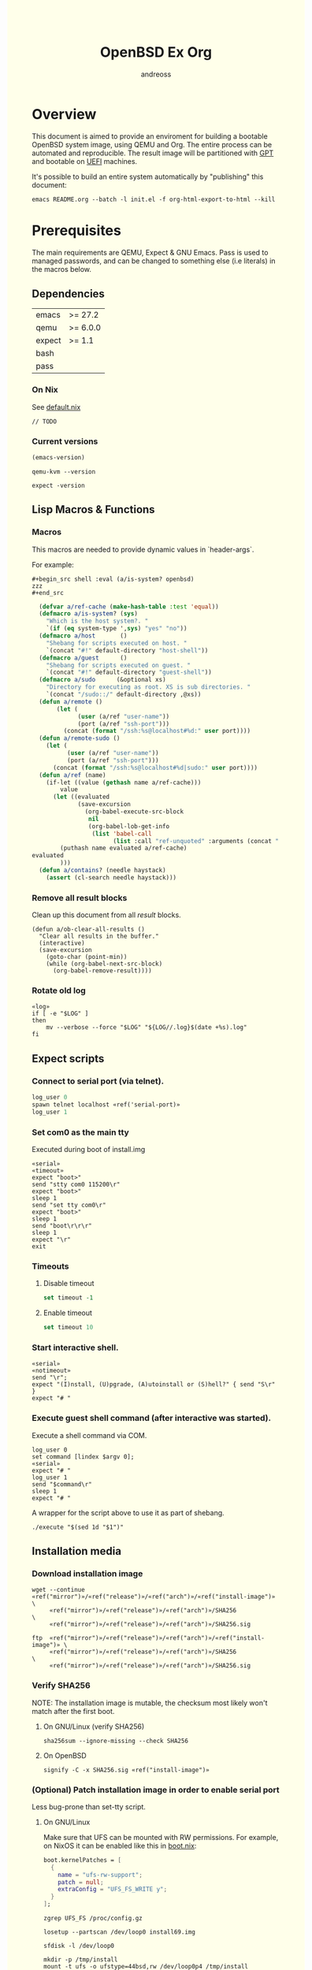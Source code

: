 #+TITLE: OpenBSD Ex Org
#+AUTHOR: andreoss
#+EMAIL: andreoss@sdf.org
#+LANGUAGE: en
#+KEYWORDS: openbsd emacs org-mode
#+PROPERTY: header-args :eval yes :noweb yes eval :exports results
#+PROPERTY: header-args:shell+ :shebang (a/host) :noweb yes :results output
#+HTML_HEAD: <style> body { background-color: #ffffea; } </style>
#+LINK_UP:
#+LINK_HOME: index.html

* Overview

This document is aimed to provide an enviroment for building a bootable OpenBSD system image, using QEMU and Org. The entire process can be automated and reproducible.
The result image will be partitioned with [[https://en.wikipedia.org/wiki/GUID_Partition_Table][GPT]] and bootable on [[https://en.wikipedia.org/wiki/Unified_Extensible_Firmware_Interface][UEFI]] machines.

It's possible to build an entire system automatically by "publishing" this document:

#+name: publication
#+begin_src shell :eval no
  emacs README.org --batch -l init.el -f org-html-export-to-html --kill
#+end_src

* Prerequisites
The main requirements are QEMU, Expect & GNU Emacs.
Pass is used to managed passwords, and can be changed to something else (i.e literals) in the macros below.

** Dependencies
|--------+----------|
| emacs  | >= 27.2  |
| qemu   | >= 6.0.0 |
| expect | >= 1.1   |
| bash   |          |
| pass   |          |

*** On Nix
See [[file:default.nix][default.nix]]
#+begin_src nix tange: default.nix
  // TODO
#+end_src

*** Current versions
#+name: emacs-version
#+BEGIN_SRC emacs-lisp
  (emacs-version)
#+END_SRC
#+name: qemu-version
#+BEGIN_SRC shell
  qemu-kvm --version
#+END_SRC
#+name: expect-version
#+BEGIN_SRC shell
  expect -version
#+END_SRC

** Lisp Macros & Functions
*** Macros
This macros are needed to provide dynamic values in `header-args`.

For example:
#+begin_example
#+begin_src shell :eval (a/is-system? openbsd)
zzz
#+end_src
#+end_example

#+name: macros
#+begin_src emacs-lisp
    (defvar a/ref-cache (make-hash-table :test 'equal))
    (defmacro a/is-system? (sys)
      "Which is the host system?. "
      `(if (eq system-type ',sys) "yes" "no"))
    (defmacro a/host       ()
      "Shebang for scripts executed on host. "
      `(concat "#!" default-directory "host-shell"))
    (defmacro a/guest      ()
      "Shebang for scripts executed on guest. "
      `(concat "#!" default-directory "guest-shell"))
    (defmacro a/sudo      (&optional xs)
      "Directory for executing as root. XS is sub directories. "
      `(concat "/sudo::/" default-directory ,@xs))
    (defun a/remote ()
         (let (
               (user (a/ref "user-name"))
               (port (a/ref "ssh-port")))
           (concat (format "/ssh:%s@localhost#%d:" user port))))
    (defun a/remote-sudo ()
      (let (
            (user (a/ref "user-name"))
            (port (a/ref "ssh-port")))
        (concat (format "/ssh:%s@localhost#%d|sudo:" user port))))
    (defun a/ref (name)
      (if-let ((value (gethash name a/ref-cache)))
          value
        (let ((evaluated
               (save-excursion
                 (org-babel-execute-src-block
                  nil
                  (org-babel-lob-get-info
                   (list 'babel-call
                         (list :call "ref-unquoted" :arguments (concat "'" name))))))))
          (puthash name evaluated a/ref-cache)
  evaluated
          )))
    (defun a/contains? (needle haystack)
      (assert (cl-search needle haystack)))

#+end_src

*** Remove all result blocks
Clean up this document from all /result/ blocks.
#+BEGIN_SRC elisp
  (defun a/ob-clear-all-results ()
    "Clear all results in the buffer."
    (interactive)
    (save-excursion
      (goto-char (point-min))
      (while (org-babel-next-src-block)
        (org-babel-remove-result))))
#+END_SRC

*** Rotate old log
#+name: rotate-log
#+begin_src shell
  «log»
  if [ -e "$LOG" ]
  then
      mv --verbose --force "$LOG" "${LOG//.log}$(date +%s).log"
  fi
#+end_src

** Expect scripts
:PROPERTIES:
:header-args: :eval no :noweb yes no-export
:END:
*** Connect to serial port (via telnet).
#+name: serial
#+begin_src tcl
  log_user 0
  spawn telnet localhost «ref('serial-port)»
  log_user 1
#+end_src
*** Set com0 as the main tty
Executed during boot of install.img
#+begin_src shell  :tangle set-tty :shebang "#!/usr/bin/env expect"
  «serial»
  «timeout»
  expect "boot>"
  send "stty com0 115200\r"
  expect "boot>"
  sleep 1
  send "set tty com0\r"
  expect "boot>"
  sleep 1
  send "boot\r\r\r"
  sleep 1
  expect "\r"
  exit
#+end_src

*** Timeouts
**** Disable timeout
#+name: notimeout
#+begin_src tcl
  set timeout -1
#+end_src
**** Enable timeout
#+name: timeout
#+begin_src tcl
  set timeout 10
#+end_src
*** Start interactive shell.
#+begin_src shell :tangle start-shell :shebang "#!/usr/bin/env expect"
  «serial»
  «notimeout»
  send "\r";
  expect "(I)nstall, (U)pgrade, (A)utoinstall or (S)hell?" { send "S\r" }
  expect "# "
#+end_src

*** Execute guest shell command (after interactive was started).
Execute a shell command via COM.
#+begin_src shell :tangle execute :shebang "#!/usr/bin/env expect"
  log_user 0
  set command [lindex $argv 0];
  «serial»
  expect "# "
  log_user 1
  send "$command\r"
  sleep 1
  expect "# "
#+end_src

A wrapper for the script above to use it as part of shebang.
#+begin_src shell :tangle guest-shell
  ./execute "$(sed 1d "$1")"
#+end_src

** Installation media
*** Download installation image
#+name: download
#+begin_src shell :eval (a/is-system? gnu/linux)
  wget --continue «ref("mirror")»/«ref("release")»/«ref("arch")»/«ref("install-image")» \
       «ref("mirror")»/«ref("release")»/«ref("arch")»/SHA256                 \
       «ref("mirror")»/«ref("release")»/«ref("arch")»/SHA256.sig
#+end_src

#+name: download
#+begin_src shell :eval (a/is-system? openbsd)
  ftp  «ref("mirror")»/«ref("release")»/«ref("arch")»/«ref("install-image")» \
       «ref("mirror")»/«ref("release")»/«ref("arch")»/SHA256                 \
       «ref("mirror")»/«ref("release")»/«ref("arch")»/SHA256.sig
#+end_src

*** Verify SHA256
NOTE: The installation image is mutable, the checksum most likely won't match after the first boot.
**** On GNU/Linux (verify SHA256)
#+name: verify
#+begin_src shell :eval (a/is-system? gnu/linux)
  sha256sum --ignore-missing --check SHA256
#+end_src

**** On OpenBSD
#+name: verify
#+begin_src shell :eval (a/is-system? openbsd)
  signify -C -x SHA256.sig «ref("install-image")»
#+end_src

*** (Optional) Patch installation image in order to enable serial port
Less bug-prone than set-tty script.
:PROPERTIES:
:header-args: :eval no
:END:
**** On GNU/Linux
:PROPERTIES:
:header-args: :eval no
:END:

Make sure that UFS can be mounted with RW permissions.
For example, on NixOS it can be enabled like this in [[/etc/nixos/boot.nix][boot.nix]]:
#+begin_src nix
  boot.kernelPatches = [
    {
      name = "ufs-rw-support";
      patch = null;
      extraConfig = "UFS_FS_WRITE y";
    }
  ];
#+end_src

#+name: ufs-check
#+begin_src shell
  zgrep UFS_FS /proc/config.gz
#+end_src

#+begin_src shell :dir (a/sudo)
  losetup --partscan /dev/loop0 install69.img
#+end_src

#+begin_src shell :dir (a/sudo)
  sfdisk -l /dev/loop0
#+end_src

#+begin_src shell :dir (a/sudo)
  mkdir -p /tmp/install
  mount -t ufs -o ufstype=44bsd,rw /dev/loop0p4 /tmp/install
#+end_src

#+begin_src shell :dir (a/sudo)
  echo "stty com0 115200" >> /tmp/install/etc/boot.conf
  echo "set tty com0"     >> /tmp/install/etc/boot.conf
#+end_src

#+begin_src shell :dir (a/sudo)
  umount /tmp/install
  losetup --detach-all
#+end_src

**** TODO On OpenBSD
[[https://unix.stackexchange.com/questions/656910/how-to-change-the-installation-image-to-use-com-as-default-console][Discussion on SO]].
:PROPERTIES:
:header-args: :eval (a/is-system? 'openbsd)
:END:

** Emacs configuration
*** Startup
**** Run when file is being opened
This block is executed via ~Buffer settings~ & [[file:init.el]].
#+name: startup
#+BEGIN_SRC emacs-lisp
  (require 'ob-shell)
  (require 'ob-eshell)
  (require 'cl)
  (setq org-babel-eval-verbose nil)
  «macros»
#+END_SRC

**** ANSI Colors in output
#+BEGIN_SRC elisp
  (defun a/babel-ansi-color-apply ()
    (when-let ((beg (org-babel-where-is-src-block-result nil nil)))
      (save-excursion
        (goto-char beg)
        (when (looking-at org-babel-result-regexp)
          (let ((end (org-babel-result-end))
                (ansi-color-context-region nil))
            (ansi-color-apply-on-region beg end))))))
  (add-hook 'org-babel-after-execute-hook 'a/babel-ansi-color-apply)
#+END_SRC

**** Shell wrapper to capture logs
This is useful for debugging.
All code with this shebang will log its stderr & stdout to ~$LOG~.

#+name: log
#+begin_src shell :eval no
  LOG=${LOG:-output.log}
#+end_src

#+name: host-shell
#+begin_src shell :tangle host-shell :shebang "#!/bin/bash" :eval no :noweb yes
  «log»
  set -x
  if [ "$LOG" ]
  then
      exec 1> >(tee -a "$LOG") 2> >(tee -a "$LOG" >&2)
  fi
  exec "$SHELL" "$@" </dev/stdin
#+end_src

*** Reference parameter from the table below
Reference a value from [[Parameters]].
#+name: assert!
#+begin_src emacs-lisp :var block=0 contains='()
  (eval contains)
  (format "%s" block)
#+end_src

#+NAME: ref-unquoted
#+BEGIN_SRC emacs-lisp :var  name="" table=references
  (let ((key (if (symbolp name) (symbol-name name) name)))
    (nth 2 (assoc key table)))
#+END_SRC

#+NAME: ref
#+CALL: ref-unquoted() :results verbatim :var name="" table=references

#+begin_example
#+begin_src
echo «ref("user-name")»
#+end_src
#+end_example

* Parameters
The following table is to parameterize the system.

** Options
#+NAME: references
| Reference     | Description              | Value                               |
|---------------+--------------------------+-------------------------------------|
| hostname      | Hostname                 | puffy                               |
| domain        | Domain                   | cx                                  |
| volume-size   | Volume size              | 32G                         |
|---------------+--------------------------+-------------------------------------|
| time-zone     | Timezone                 | America/New_York                    |
| root-password | Root's password          | toor                                |
|---------------+--------------------------+-------------------------------------|
| serial-port   | Tty Port                 | 1234                                |
| monitor-port  | Monitor Port             | 1233                                |
| ssh-port      | Ssh Port                 | 7922                                |
|---------------+--------------------------+-------------------------------------|
| arch          | Architecure (only amd64) | amd64                               |
| release       | Release                  | 6.9                                 |
| install-image | Installation image       | install69.img                       |
| system-image  | Result image             | system69.img                        |
| image-format  | Result image format      | raw                                 |
|               | (qcow2 or raw)           |                                     |
| mirror        | Mirror                   | https://cdn.openbsd.org/pub/OpenBSD |
|---------------+--------------------------+-------------------------------------|
| user-name     | Regular user name        | a                                   |
| user-id       | Id                       | 1337                                |
| user-group    | Primary group            | staff                               |
| user-shell    | Shell of user            | bash                                |

** Password

The password for SoftRAID is generated by [[https://www.passwordstore.org/][pass]].

Show password:
#+name: pass-show
#+begin_src emacs-lisp :var name=""
  (if (not (string-empty-p name))
      (string-trim
       (shell-command-to-string
        (concat "pass show" " " (a/ref "hostname") "/" name))))
#+end_src

Generate password:
#+name: pass-gen
#+begin_src emacs-lisp :var name="" length="8"
  (if (not (string-empty-p name))
      (string-trim
       (shell-command-to-string
        (concat "pass generate --no-symbols " (a/ref "hostname") "/" name " " length))))
#+end_src

* Qemu
** Setup UEFI Bios
*** UEFI Bios image
Installing [[https://github.com/tianocore/tianocore.github.io/wiki/OVMF][UEFI Bios]] for QEMU.
This BIOS does not support CD, this is why we are using a USB image.

#+begin_src shell
  wget --continue https://packages.slackonly.com/pub/packages/14.2-x86_64/system/ovmf/ovmf-20171116-noarch-1_slonly.txz
#+end_src

#+begin_src shell
  tar  -C ./bios -xvf ovmf*txz --strip-components=2
#+end_src

** Prepare image
*** Main volume
#+name: qemu-img
#+begin_src shell :post assert!(*this*, '(a/contains? "Formatting" block))
  qemu-img create -f «ref("image-format")» «ref("system-image")» «ref("volume-size")»
#+end_src

* Start Qemu
** Script to control VM
:PROPERTIES:
:header-args:shell: :tangle vm :eval no :tangle-mode (identity #o755) :shebang "#!/bin/bash"
:END:
Wait until port is open:
#+begin_src shell
  waitport() {
      while ! nc -z localhost "${1:?no argument}" ; do true; done
  }
#+end_src
#+begin_src shell
  QEMU_MEM=512m
  QEMU_CPU=host
  QEMU_PID=.pid
  QEMU_COMMAND=qemu-kvm
#+end_src
Ports for Monitor and Serial console:
#+begin_src shell
  QEMU_MON_PORT=«ref("monitor-port")»
  QEMU_SER_PORT=«ref("serial-port")»
#+end_src

QEMU arguments:
System drive:
#+begin_src shell
  QEMU_SYSTEM_DRIVE=(
      -device scsi-hd,drive=hd0
      -drive file=«ref("system-image")»,media=disk,snapshot=off,if=none,id=hd0,format=«ref("image-format")»
  )
#+end_src
Installation drive:
#+begin_src shell
  QEMU_INSTALL_DRIVE=(
      -drive file=«ref("install-image")»,media=disk,format=raw
  )
#+end_src
Key-disk drive:
#+begin_src shell
  QEMU_KEY_DRIVE=(
      -device scsi-hd,drive=hd1
      -drive file=key.raw,media=disk,snapshot=off,if=none,id=hd1,format=raw
  )
#+end_src
Monitor device:
#+begin_src shell
  QEMU_MONITOR=(
      -monitor chardev:mon0
      -chardev socket,id=mon0,server=on,wait=off,telnet=on,port=$QEMU_MON_PORT,host=localhost,ipv4=on,ipv6=off
  )
#+end_src
Serial device:
#+begin_src shell
  QEMU_SERIAL=(
      -serial chardev:ser0
      -chardev socket,id=ser0,server=on,wait=on,telnet=on,port=$QEMU_SER_PORT,host=localhost,ipv4=on,ipv6=off
  )
#+end_src
Network with port forwarding:
#+begin_src shell
  QEMU_NETWORK=(
      -netdev user,id=mn0,hostfwd=tcp:127.0.0.1:«ref("ssh-port")»-:22
      -device virtio-net,netdev=mn0
  )
#+end_src
#+begin_src shell
  QEMU_OPTS=(
      -m "$QEMU_MEM"
      -cpu "$QEMU_CPU"
      -bios bios/ovmf-x64/OVMF-pure-efi.fd
      -device virtio-scsi-pci,id=scsi
  )
  QEMU_OPTS+=("${QEMU_NETWORK[@]}")
  QEMU_OPTS+=("${QEMU_MONITOR[@]}")
  QEMU_OPTS+=("${QEMU_SERIAL[@]}")
  QEMU_OPTS+=("${QEMU_SYSTEM_DRIVE[@]}")
  if [ "${USE_KEYDISK:-0}" -eq "1" ]
  then
      QEMU_OPTS+=("${QEMU_KEY_DRIVE[@]}")
  fi
  if [ "${USE_INSTALL:-1}" -eq "1" ]
  then
      QEMU_OPTS+=("${QEMU_INSTALL_DRIVE[@]}")
  fi
  if [ "${USE_GRAPHIC:-0}" -eq "0" ]
  then
      QEMU_OPTS+=(-nographic)
  fi
  case "${1:?no arg}" in
      start)
          [ -e "$QEMU_PID" ] && >&2 echo "Already running" && exit 1
          (
              setsid "$QEMU_COMMAND" "${QEMU_OPTS[@]}" < /dev/null 2>/dev/null > /dev/null & disown
              PID=$!
              echo "$PID" > "$QEMU_PID"
          ) &
          waitport "$QEMU_MON_PORT"
          waitport "$QEMU_SER_PORT"
          ;;
      status)
          if [ ! -e "$QEMU_PID" ]
          then
              >&2 echo "Not running"
              exit 1
          fi
          PID="$(< "$QEMU_PID")"
          if kill -0 "$PID" >/dev/null 2>/dev/null
          then
              >&2 echo "Running: $PID"
          else
              >&2 echo "Stopped: $PID"
              exit 1
          fi
          ;;
      stop)
          [ -e "$QEMU_PID" ] && xargs kill < "$QEMU_PID"
          rm --force "$QEMU_PID"
          ;;
      restart)
          "$0" stop
          "$0" start
          ;;
  esac
#+end_src

** Start QEMU & set TTY to com0
Stop VM:
#+NAME: stop-qemu
#+begin_src shell
  ./vm stop
#+end_src

Start VM:
#+NAME: start-qemu
#+begin_src shell
  ./vm start
#+end_src

#+NAME: boot-install
#+begin_src shell :post assert!(*this*, '(a/contains? "switching console to com0" block))
  ./set-tty
#+end_src

* Instalation
** Start interactive shell
#+NAME: start-shell
#+begin_src shell :post assert!(*this*, '(a/contains? "#" block))
./start-shell
#+end_src

#+RESULTS: start-shell
:
: Trying 127.0.0.1...
: Connected to localhost.
: Escape character is '^]'.
:
:
: (I)nstall, (U)pgrade, (A)utoinstall or (S)hell? (I)nstall, (U)pgrade, (A)utoinstall or (S)hell? S
: #

** Check available disks (sd0 & wd0 should present)
Print names of available disks:
#+name: check-disknames
#+begin_src shell :shebang (a/guest) :post assert!(*this*, '(a/contains? "hw.disknames=" block))
  sysctl hw.disknames
#+end_src

You should see the target image being attached as ~sd0~.
#+name: check-sd0
#+begin_src shell :shebang (a/guest) :post assert!(*this*, '(a/contains? "sd0 at" block))
  dmesg | grep sd[0-9]
#+end_src

#+RESULTS: check-sd0
#+begin_example

Trying 127.0.0.1...
Connected to localhost.
Escape character is '^]'.

#
#
# dmesg | grep sd[0-9]
sd0 at scsibus0 targ 0 lun 0: <QEMU, QEMU HARDDISK, 2.5+>
sd0: 32768MB, 512 bytes/sector, 67108864 sectors, thin
#
#+end_example

Installation media should be available as ~wd0~ (if installing from img file)
#+name: check-wd0
#+begin_src shell :shebang (a/guest) :post assert!(*this*, '(a/contains? "wd0 at" block))
  dmesg | grep wd[0-9]
#+end_src

#+RESULTS: check-wd0
#+begin_example

Trying 127.0.0.1...
Connected to localhost.
Escape character is '^]'.

#
#
# dmesg | grep wd[0-9]
wd0 at pciide0 channel 0 drive 0: <QEMU HARDDISK>
wd0: 16-sector PIO, LBA48, 664MB, 1360832 sectors
wd0(pciide0:0:0): using PIO mode 4, DMA mode 2
#
#+end_example

** Prepare disk
*** Create devices for sd0 and sd1
#+name: create-devices
#+begin_src shell :shebang (a/guest) :post assert!(*this*, '(a/contains? "sd0a" block))
  cd /dev
  sh MAKEDEV sd0
  sh MAKEDEV sd1
  sh MAKEDEV sd2
  ls -l sd*a
#+end_src

#+RESULTS: create-devices
#+begin_example

Trying 127.0.0.1...
Connected to localhost.
Escape character is '^]'.

#
#
# cd /dev
# sh MAKEDEV sd0
# sh MAKEDEV sd1
# sh MAKEDEV sd2
# ls -l sd*a
brw-r-----  1 root  operator    4,   0 Aug  6 05:30 sd0a
brw-r-----  1 root  operator    4,  16 Aug  6 05:30 sd1a
brw-r-----  1 root  operator    4,  32 Aug  6 05:30 sd2a
#
#+end_example

*** Remove disk content
#+name: shred-gpt
#+begin_src shell :shebang (a/guest) :post assert!(*this*, '(a/contains? "bytes transferred" block))
  dd if=/dev/zero of=/dev/rsd0c bs=1m count=100
#+end_src

#+RESULTS: shred-gpt
#+begin_example

Trying 127.0.0.1...
Connected to localhost.
Escape character is '^]'.

#
#
# dd if=/dev/zero of=/dev/rsd0c bs=1m count=100
100+0 records in
100+0 records out
104857600 bytes transferred in 0.310 secs (337221395 bytes/sec)
#+end_example


*** Run fdisk
#+name: fdisk-sd0
#+begin_src shell :shebang (a/guest) :post assert!(*this*, '(a/contains? "Writing GPT." block))
  fdisk -iy -g -b 960 sd0
#+end_src

#+RESULTS: fdisk-sd0
#+begin_example

Trying 127.0.0.1...
Connected to localhost.
Escape character is '^]'.

#
#
# fdisk -iy -g -b 960 sd0
Writing MBR at offset 0.
Writing GPT.
#
#+end_example

The same for keydisk (Optional)
#+name: fdisk-sd1
#+begin_src shell :shebang (a/guest) :eval (if (org-entry-get nil "use-key-disk" t) "yes" "no")
  fdisk -iy -g -b 960 sd1
#+end_src

*** Disklabel
Create one RAID partition using entire disk space.
#+name: disklabel-sd0
#+begin_src shell :shebang (a/guest) :post assert!(*this*, '(a/contains? "partitions" block))
  {
      echo a a;
      echo ;
      echo ;
      echo raid;
      echo w;
      echo q;
  } | disklabel -E sd0
  disklabel sd0
#+end_src

#+RESULTS: disklabel-sd0
#+begin_example

Trying 127.0.0.1...
Connected to localhost.
Escape character is '^]'.

#
#
# {
>     echo a a;
>     echo ;
>     echo ;
>     echo raid;
>     echo w;
>     echo q;
> } | disklabel -E sd0
Label editor (enter '?' for help at any prompt)
No space left, you need to shrink a partition
Total free sectors: 0.
sd0> sd0> sd0> sd0> sd0> sd0> No label changes.
# disklabel sd0
# /dev/rsd0c:
type: SCSI
disk: SCSI disk
label: QEMU HARDDISK
duid: 6b142655602f9ad6
flags:
bytes/sector: 512
sectors/track: 256
tracks/cylinder: 16
sectors/cylinder: 4096
cylinders: 16383
total sectors: 67108864
boundstart: 1024
boundend: 67108801
drivedata: 0

16 partitions:
#                size           offset  fstype [fsize bsize   cpg]
  a:         67107777             1024    RAID
  c:         67108864                0  unused
  i:              960               64   MSDOS
#
#+end_example


Prepare keydisk (Optional)
#+name: Disklabel on sd1
#+begin_src shell :shebang (a/guest) :eval (if (org-entry-get nil "use-key-disk" t) "yes" "no") :results verbatim
  {
      echo a a;
      echo ;
      echo ;
      echo raid;
      echo w;
      echo q;
  } | disklabel -E sd1
  disklabel sd1
#+end_src
*** Create [[https://man.openbsd.org/bioctl][bioctl(8)]] Crypto RAID

**** Put passphase in a file
NOTE: New line at EOF is required.
#+name: pass-file
#+begin_src shell :shebang (a/guest) :post assert!(*this*, '(a/contains? "#" block))
  echo «pass-show("bioctl")» > /tmp/.passphrase
#+end_src

#+begin_src shell :shebang (a/guest) :post assert!(*this*, '(a/contains? "-rw-------" block))
  chmod 0600 /tmp/.passphrase
  ls -l /tmp/.passphrase
#+end_src

Initialize RAID on sd0
#+name: bioctl-passphrase
#+begin_src shell :shebang (a/guest) :post assert!(*this*, '(a/contains? "softraid0:" block))
  bioctl -p /tmp/.passphrase -c C -l sd0a softraid0
#+end_src

Using keydisk (Optional)
#+name: bioctl-keydisk
#+begin_src shell :shebang (a/guest) :eval (if (org-entry-get nil "use-key-disk" t) "yes" "no") :results verbatim
  bioctl -k sd1a -c C -l sd0a softraid0
#+end_src

** Main setup
*** Setup dialog
:PROPERTIES:
:header-args: :eval no :noweb yes :tangle setup-dialog
:END:

Send ^D and press enter.
#+begin_src tcl :shebang "#!/usr/bin/env expect"
  «serial»
  send "\x04"
  send "\r"
#+end_src

#+begin_src tcl
  expect "(I)nstall, (U)pgrade, (A)utoinstall or (S)hell?" { send "I\r" }
#+end_src

#+begin_src tcl
  expect "Terminal type?" { send "vt220\r" }
#+end_src

#+begin_src tcl
  expect "System hostname?" { send «ref("hostname")»; send "\r"  }
#+end_src

Do not configure network interfaces.
#+begin_src tcl
  expect "Which network interface do you wish to configure?" {
      send "done\r"
  }
#+end_src

No more interfaces to configure.
#+begin_src tcl
  expect "Which network interface do you wish to configure?" {
      send "\r"
  }
#+end_src

#+begin_src tcl
  expect "Default IPv4 route?" {
      send "none\r"
  }
#+end_src

DNS Domain name.
#+begin_src tcl
  expect "DNS domain name?" {
      send «ref("domain")»;
      send "\r";
  }
#+end_src
DNS Domain name.
#+begin_src tcl
  expect "DNS nameservers?" {
      send "1.1.1.1\r";
  }
#+end_src

Root password.
#+begin_src tcl
  expect "Password for root account? (will not echo)" {
      send «ref("root-password")»
      send "\r"
  }
  expect "Password for root account? (again)" {
      send «ref("root-password")»
      send "\r"
  }
#+end_src

Do not start sshd(8) by default yet. Will be enabled later.
#+begin_src tcl
  expect "Start sshd(8) by default?" {
      send "no\r"
  }
#+end_src

Do not start xenodm(1) by default yet. Will be enabled later.
#+begin_src tcl
  expect "Do you want the X Window System to be started by xenodm(1)?" {
      send "no\r"
  }
#+end_src

Keep COM0 available after reboot to the freshly installed system.
Will be disabled after sshd(8) is enabled.
#+begin_src tcl
  expect "Change the default console to com0?" {
      send "yes\r"
      expect "Which speed should com0 use?" {
          send "115200\r"
      }
  }
#+end_src

No need to add a user at this step.
#+begin_src tcl
  expect "Setup a user?" {
      send "no\r"
  }
#+end_src

#+begin_src tcl
  expect "Allow root ssh login?" {
      send "no\r"
  }
#+end_src


#+begin_src tcl
  expect "Which disk is the root disk?" {
      send "sd1\r"
  }
#+end_src

#+begin_src tcl
  expect "Use (W)hole disk MBR, whole disk (G)PT" {
      send "gpt\r"
  }
#+end_src

Use automatic layout, which produces different results depending on volume size.
#+begin_src tcl
  expect "Use (A)uto layout, (E)dit auto layout, or create (C)ustom layout?" {
      send "a\r"
  }
#+end_src

#+begin_src tcl
  expect "Which disk do you wish to initialize?" {
      send "done\r"
  }
#+end_src

#+begin_src tcl
  expect "Location of sets?" {
      send "disk\r"
  }
#+end_src

#+begin_src tcl
  expect "Is the disk partition already mounted?" {
      send "no\r"
  }
#+end_src

Install from `wd0`, which is USB installation media.
#+begin_src tcl
  expect "Which disk contains the install media?" {
      send "wd0\r"
  }
#+end_src

#+begin_src tcl
  expect "Which wd0 partition has the install sets?" {
      send "a\r"
  }
#+end_src

#+begin_src tcl
  expect "Pathname to the sets?" {
      send "\r"
  }
#+end_src

Install everything but games.
#+begin_src tcl
  expect "Set name(s)?" {
      send -- "-game*\r\r"
  }
#+end_src

There is no SHA256.sig on the installation drive.
This step will triger installation, thus "notimeout".
#+begin_src tcl
  expect "Directory does not contain SHA256.sig. Continue without verification?" {
      send "yes\r"
      «notimeout»
  }
#+end_src

#+begin_src tcl
  expect "Location of sets? (disk http nfs or 'done')" {
      send "done\r"
  }
#+end_src

#+begin_src tcl
  expect "What timezone are you in?" {
      send «ref("time-zone")»;
      send "\r";
  }
#+end_src

Not ready to reboot yet. Go back to the shell to install UEFI.
#+begin_src tcl
  expect "Exit to (S)hell, (H)alt or (R)eboot?" {
      send "S\r"
      expect "#"
  }
#+end_src

*** Start setup
#+name: setup-dialog
#+begin_src shell :post assert!(*this*, '(a/contains? "CONGRATULATIONS!" block))
  ./setup-dialog
#+end_src

** Install UEFI Boot Loader
*** Mount partition & copy EFI
#+name: Format UEFI Parition
#+name: format-uefi-partition
#+begin_src shell :shebang (a/guest) :post assert!(*this*, '(a/contains? "block device" block))
  newfs_msdos /dev/sd0i
#+end_src

#+name: copy-uefi
#+begin_src shell :shebang (a/guest) :post assert!(*this*, '(a/contains? "/mnt2 type msdos" block))
  mount /dev/sd0i /mnt2
  cp /mnt/usr/mdec/BOOTX64.EFI /mnt2/efi/boot/
  mount
  umount /dev/sd0i
#+end_src

** Reboot
#+name: reboot after install
#+begin_src shell :shebang (a/guest) :post assert!(*this*, '(a/contains? "#" block))
  halt
#+end_src

** Stop VM
#+name: stop vm
#+begin_src shell
  sleep 5
  ./vm stop
#+end_src

* Login into the new system
Start VM without the installation media, and type cryptodisk password:
#+name: start-vm
#+begin_src shell :post assert!(*this*, '(a/contains? "boot>" block))
  ./vm stop
  USE_INSTALL=0 ./vm start
  ./type-password «pass-show("bioctl")»
#+end_src

Login as root via COM
#+name: login-as-root
#+begin_src shell :post assert!(*this*, '(a/contains? "Welcome to OpenBSD" block))
  ./login root «ref("root-password")»
#+end_src

#+RESULTS: login-as-root
#+begin_example



Trying 127.0.0.1...
Connected to localhost.
Escape character is '^]'.


OpenBSD/amd64 (puffy.cx) (tty00)

login: root
Password:
Last login: Fri Aug  6 00:57:47 on tty00
OpenBSD 6.9 (GENERIC) #464: Mon Apr 19 10:28:56 MDT 2021

Welcome to OpenBSD: The proactively secure Unix-like operating system.

Please use the sendbug(1) utility to report bugs in the system.
Before reporting a bug, please try to reproduce it with the latest
version of the code.  With bug reports, please try to ensure that
enough information to reproduce the problem is enclosed, and if a
known fix for it exists, include that as well.

You have new mail.
[3g        H        H        H        H        H        H        H        H        Hpuffy#
#+end_example

* Post-install (Serial)
** Tcl scripts
:PROPERTIES:
:header-args: :eval no :noweb yes
:END:
*** Crypto-disk password
#+begin_src shell :tangle type-password :shebang "#!/usr/bin/env expect"
  «notimeout»
  «serial»
  set password [lindex $argv 0];
  expect "Passphrase: " { send "$password\r" }
  expect "boot>"        { send "\r"          }
#+end_src

*** Login via tty0
#+begin_src shell :tangle login :shebang "#!/usr/bin/env expect"
  «notimeout»
  «serial»
  set user     [lindex $argv 0];
  set password [lindex $argv 1];
  send "\r\r\r"
  expect "login:"
  send "$user\r"
  sleep 1
  expect ":"
  send "$password\r"
  expect "# "
  sleep 1
#+end_src

** Add a normal user
*** Tcl script
:PROPERTIES:
:header-args: :tangle adduser :noweb yes :eval no
:END:
#+begin_src tcl :shebang "#!/usr/bin/env expect" :tangle-mode (identity #o755)
  «serial»
  send   "\r"
  expect "# "
  send   "adduser\r"
#+end_src

If /etc/adduser.conf doesn't exits...
#+begin_src tcl
  expect "Couldn't find /etc/adduser.conf" {
      expect "Enter your default shell:"                { send "ksh\r"; }
      expect "Default login class:"                     { send "default\r"}
      expect "Enter your default HOME partition:"       { send "/home\r"; }
      expect "Copy dotfiles from:"                      { send "/etc/skel\r"; }
      expect "Send welcome message?"                    { send "no\r"; }
      expect "Prompt for passwords by default"          { send "no\r"; }
      expect "Default encryption method for passwords:" { send "blowfish\r" }
  }
#+end_src
New user
#+begin_src tcl
  expect "Enter username"             { send «ref('user-name)» ; send "\r" }
  expect "Enter full name"            { send "\r" }
  expect "Enter shell"                { send "ksh\r" }
  expect "Uid"                        { send «ref('user-id)» ; send "\r" }
  expect "Login group"                { send «ref('user-group)» ; send "\r" }
  expect "Invite a into other groups" { send "no\r" }
  expect "Login class"                { send "default\r" }
  expect "OK?"                        { send "y\r" }
  expect "Add another user?"          { send "n\r" }
  expect "# "
#+end_src

*** Add user
#+name: add-user
#+begin_src shell :post assert!(*this*, '(a/contains? "Added user" block))
  ./adduser
#+end_src

*** Configure [[https://man.openbsd.org/doas.8][doas(8)]]
Disable password promt for staff group.
See [[https://man.openbsd.org/doas.conf.5][doas.conf(5)]]

#+name: configure-doas
#+begin_src shell :shebang (a/guest) :post assert!(*this*, '(a/contains? "#" block))
  echo permit nopass :«ref("user-group")»| tee /etc/doas.conf
#+end_src

** Configure SSH
Change default parameters of [[https://man.openbsd.org/sshd][sshd(8)]]
*** Backup original config
    #+name: backup-sshd_config
#+begin_src shell :shebang (a/guest)
  cp /etc/ssh/sshd_config{,.orig}
#+end_src

*** Disable banner
#+name: configure-sshd-1
#+begin_src shell :shebang (a/guest)
  perl -i -pE 's/[#]?(Banner)                 \s+ \S+/$1 none/x' /etc/ssh/sshd_config
  perl -i -pE 's/[#]?(PrintMotd)              \s+ \S+/$1 no/x' /etc/ssh/sshd_config
#+end_src

*** Disable/enable X11 Forwading
#+name: configure-sshd-2
#+begin_src shell :shebang (a/guest)
  perl -i -pE 's/[#]?(X11Forwarding)          \s+ \S+/$1 yes/x' /etc/ssh/sshd_config
#+end_src

*** Disable password authentication & root login
    #+name: configure-sshd33
#+begin_src shell :shebang (a/guest)
  perl -i -pE 's/[#]?(PasswordAuthentication) \s+ \S+/$1 no/x' /etc/ssh/sshd_config
  perl -i -pE 's/[#]?(PermitRootLogin)        \s+ \S+/$1 no/x' /etc/ssh/sshd_config
#+end_src

*** Enable [[https://man.openbsd.org/sshd][sshd(8)]]
#+name: enable-sshd
#+begin_src shell :shebang (a/guest)
  rcctl enable sshd
  rcctl restart sshd
#+end_src

*** Add RSA key
#+name: ssh-key
#+begin_src emacs-lisp
  (string-trim (shell-command-to-string "ssh-add -L"))
#+end_src

#+name: add-ssh-key
#+begin_src shell :shebang (a/guest)
  echo «ssh-key()» | doas -u a tee /home/a/.ssh/authorized_keys
#+end_src

*** Enable network
**** Use rcctl & /etc/hostname.vio0 instead of dhclient
#+name: Enable sshd
#+begin_src shell :shebang (a/guest)
  {
      echo "-inet6"
      echo "dhcp"
      echo "up"
  } | tee /etc/hostname.vio0
#+end_src

#+name: netstart
#+begin_src shell :shebang (a/guest)
  sh /etc/netstart
#+end_src

#+name: temporary-dns
#+begin_src shell :shebang (a/guest)
  perl -i -pE 's/(nameserver) \s+ \S+/$1 8.8.8.8/x' /etc/resolv.conf
#+end_src

*** Add fingerprint to [[~/.ssh/known_hosts][known_hosts]]
#+name: ssh-keyscan
#+begin_src shell :shebang (a/host)
  ssh-keyscan -p «ref("ssh-port")» -H localhost | tee -a ~/.ssh/known_hosts
#+end_src

* Post-install (SSH)
:PROPERTIES:
:header-args: :dir (a/remote) :session *post-install* :noweb yes eval :exports both :cache no
:END:
** Configure sudo
Tramp does not support [[https://man.openbsd.org/doas][doas(8)]].
Let's install & configure sudo with the same permissions as doas.

#+name: install-sudo
#+call: pkg_add("sudo--")

#+name: sudoers
#+begin_src shell :var group=(a/ref "user-group")
  echo "%$group ALL=(ALL) NOPASSWD: SETENV: ALL" | doas tee /etc/sudoers
#+end_src

** Update firmware
#+name: firmware
#+begin_src shell
  doas fw_update -a
#+end_src

* Configuration
:PROPERTIES:
:header-args: :dir (a/remote) :session *configuration* :noweb yes eval :exports both :cache no
:END:
** Install packages
Unlock database in case it's locked (see pkg_check(8)).

#+name: pkg_check
#+begin_src shell
  doas pkg_check -f
#+end_src

Install a package (see pkg_add(8)).
#+name: pkg_add
#+begin_src shell :var NAME=""
  [ "$NAME" ] && doas pkg_add -x -r "$NAME"
#+end_src

*** Emacs
#+call: pkg_add("git")

#+call: pkg_add("gnupg")

#+call: pkg_add("emacs--gtk3")

#+call: pkg_add("gtar--static")

#+call: pkg_add("coreutils")

#+call: pkg_add("wget")

*** Firefox
#+call: pkg_add("firefox")

#+call: pkg_add("mpv")

#+call: pkg_add("youtube-dl")

#+begin_src shell
  doas cp /usr/local/lib/firefox/browser/defaults/preferences/all-openbsd.js{,.back}
  ftp https://raw.githubusercontent.com/pyllyukko/user.js/master/user.js
  grep -v captive-portal user.js | doas tee -a /usr/local/lib/firefox/browser/defaults/preferences/all-openbsd.js >/dev/null
  ftp https://gist.githubusercontent.com/andreoss/91a0d21dc99bd9eae8bce5d573fb5a00/raw/64d0926caf60103efab55ea4cc4150d5d86b369a/ua.js
  cat ua.js | doas tee -a /usr/local/lib/firefox/browser/defaults/preferences/all-openbsd.js
  doas sed -i s/user_pref/pref/ /usr/local/lib/firefox/browser/defaults/preferences/all-openbsd.js
  rm *.js
#+end_src

** Switch to prefered shell (i.e Bash)

#+call: pkg_add("bash")

#+begin_src shell :var XSHELL=ref-unquoted("user-shell")
  chsh -s `which $XSHELL`
#+end_src

*** Switch back to Korn Shell
#+begin_src shell :eval no
  chsh -s "/bin/ksh"
#+end_src

** Enable apmd
- ~-A~ :: enables performance adjustment mode
- ~-Z 5~ :: hibernate at 5% battery life
See [[https://man.openbsd.org/apmd][apmd(8)]].
#+begin_src shell
  doas rcctl enable apmd
  doas rcctl set apmd flags -A -Z 5
  doas rcctl start apmd
  doas rcctl check apmd
#+end_src

** Readline
#+begin_src fundamental :no_tangle /ssh:a@localhost#7922:~/.inputrc
  $include  /etc/inputrc
  set bell-style visible

  set blink-matching-paren on
  set visible-stats        on

  $if mode=vi

  set editing-mode vi
  set keymap       vi
  set vi-cmd-mode-string "*"
  set vi-ins-mode-string " "
  set show-mode-in-prompt on

  Control-l: clear-screen

  set keymap vi-command
  Control-l: clear-screen

  set keymap vi-insert
  Control-l: clear-screen

  $endif

  set emacs-mode-string  "&"
#+end_src

** DNS Crypt Proxy

#+call: pkg_add("dnscrypt-proxy--")


*** Enable and start service
#+begin_src shell
  doas rcctl enable dnscrypt_proxy
  doas rcctl start dnscrypt_proxy
  doas rcctl check dnscrypt_proxy
#+end_src

*** Configure dhclient
See ~man dhclient.conf~.
#+begin_src shell
  echo "supersede domain-name-servers 127.0.0.1;" | doas tee /etc/dhclient.conf
#+end_src

Restart network
#+begin_src shell
  doas sh /etc/netstart
#+end_src


Now resolv.conf should contain local DNS server
#+begin_src shell
  grep nameserver /etc/resolv.conf
#+end_src

** Configure X11

*** Autologin
#+begin_src shell :noweb yes
echo "DisplayManager.*.autoLogin: «ref('user-name)»" | doas tee -a /etc/X11/xenodm/xenodm-config
#+end_src

*** Enable

#+name: enable-xenodm
#+begin_src shell
  doas rcctl enable xenodm
  doas rcctl start xenodm
  doas rcctl check xenodm
#+end_src

*** Common Lisp
#+call: pkg_add("sbcl--threads")

https://www.quicklisp.org/beta/

#+begin_src shell
 curl -O https://beta.quicklisp.org/quicklisp.lisp
 curl -O https://beta.quicklisp.org/quicklisp.lisp.asc
#+end_src


#+begin_src shell
 gpg --keyserver pgp.mit.edu --recv-keys 028B5FF7
#+end_src

#+begin_src shell
 gpg --verify quicklisp.lisp.asc quicklisp.lisp
#+end_src

#+begin_src shell
 sbcl --non-interactive --load quicklisp.lisp --eval "(quicklisp-quickstart:install)"
#+end_src

#+begin_src shell
 sbcl --non-interactive --load quicklisp/setup.lisp --eval "(ql-util:without-prompting (ql:add-to-init-file))"
#+end_src



*** Install StumpWM
#+call: pkg_add("openbsd-backgrounds")

#+begin_src shell
 sbcl --non-interactive --eval "(ql:quickload :bt-semaphore)"
#+end_src

#+begin_src shell
  sbcl --non-interactive --eval "(ql:quickload :external-program)"
#+end_src

#+begin_src shell
 sbcl --non-interactive --eval "(ql:quickload :swank)"
#+end_src

#+begin_src shell
 sbcl --non-interactive --eval "(ql:quickload :stumpwm)"
#+end_src

#+begin_src shell
git clone https://github.com/andreoss/.stumpwm.d
#+end_src

#+begin_src shell
  echo "exec ~/.stumpwm.d/start.sh" > ~/.xsession
#+end_src

* COMMENT Buffer settings
Same as [[file:init.el][init.el]]
It's impossible to use tangling here.

# Local Variables:
# org-babel-noweb-wrap-start: "«"
# org-babel-noweb-wrap-end:   "»"
# org-confirm-babel-evaluate: nil
# eval: (require 'ob-shell)
# eval: (progn (org-babel-goto-named-src-block "startup") (org-babel-execute-src-block) (outline-hide-sublevels 1))
# End:

